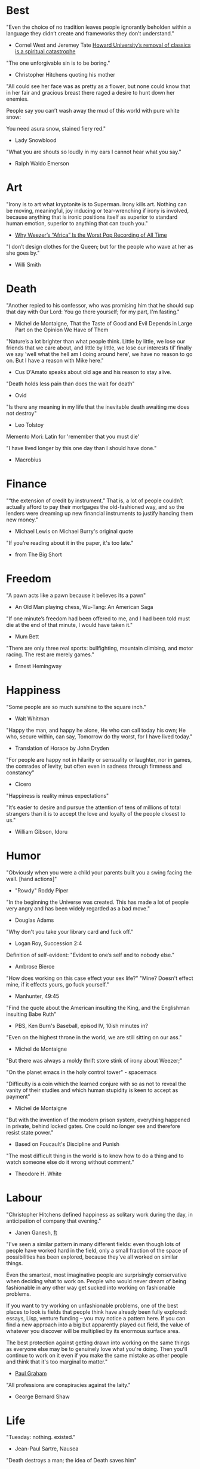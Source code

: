 #+STARTUP: overview
# Quotes

* Best
"Even the choice of no tradition leaves people ignorantly beholden within a
 language they didn’t create and frameworks they don’t understand."
   - Cornel West and Jeremey Tate
     [[https://www.washingtonpost.com/opinions/2021/04/19/cornel-west-howard-classics/][Howard University’s removal of classics is a spiritual catastrophe]]

"The one unforgivable sin is to be boring."
   - Christopher Hitchens quoting his mother

"All could see her face was as pretty as a flower, but none could know that in
 her fair and gracious breast there raged a desire to hunt down her enemies.

 People say you can’t wash away the mud of this world with pure white snow:

 You need asura snow, stained fiery red."
   - Lady Snowblood

"What you are shouts so loudly in my ears I cannot hear what you say."
   - Ralph Waldo Emerson



* Art
"Irony is to art what kryptonite is to Superman. Irony kills art. Nothing can be
 moving, meaningful, joy inducing or tear-wrenching if irony is involved,
 because anything that is ironic positions itself as superior to standard human
 emotion, superior to anything that can touch you."
   - [[https://www.insidehook.com/article/music/weezers-africa-worst-pop-recording-time][Why Weezer’s “Africa” Is the Worst Pop Recording of All Time]]

"I don’t design clothes for the Queen; but for the people who wave at her as
 she goes by."
   - Willi Smith


* Death
"Another repied to his confessor, who was promising him that he should sup that
 day with Our Lord: You go there yourself; for my part, I'm fasting."
   - Michel de Montaigne, That the Taste of Good and Evil Depends in Large Part
                         on the Opinion We Have of Them

"Nature’s a lot brighter than what people think. Little by little, we lose our
 friends that we care about, and little by little, we lose our interests til’
 finally we say 'well what the hell am I doing around here', we have no reason
 to go on. But I have a reason with Mike here."
   - Cus D'Amato speaks about old age and his reason to stay alive.

"Death holds less pain than does the wait for death"
   - Ovid

"Is there any meaning in my life that the inevitable death awaiting me does not
 destroy"
   - Leo Tolstoy

Memento Mori: Latin for 'remember that you must die'

"I have lived longer by this one day than I should have done."
   - Macrobius


* Finance
"“the extension of credit by instrument.” That is, a lot of people couldn’t
 actually afford to pay their mortgages the old-fashioned way, and so the
 lenders were dreaming up new financial instruments to justify handing them new
 money."
   - Michael Lewis on Michael Burry's original quote

"If you're reading about it in the paper, it's too late."
   - from The Big Short


* Freedom
"A pawn acts like a pawn because it believes its a pawn"
   - An Old Man playing chess, Wu-Tang: An American Saga

"If one minute’s freedom had been offered to me, and I had been told must die at
 the end of that minute, I would have taken it."
   - Mum Bett

"There are only three real sports: bullfighting, mountain climbing, and motor
racing. The rest are merely games."
   - Ernest Hemingway



* Happiness
"Some people are so much sunshine to the square inch."
   - Walt Whitman

"Happy the man, and happy he alone,
 He who can call today his own;
 He who, secure within, can say,
 Tomorrow do thy worst, for I have lived today."
   - Translation of Horace by John Dryden

"For people are happy not in hilarity or sensuality or laughter, nor in games,
 the comrades of levity, but often even in sadness through firmness and
 constancy"
   - Cicero

"Happiness is reality minus expectations"

"It’s easier to desire and pursue the attention of tens of millions of total
 strangers than it is to accept the love and loyalty of the people closest to
 us."
   - William Gibson, Idoru


* Humor
"Obviously when you were a child your parents built you a swing facing the wall.
 [hand actions]"
   - "Rowdy" Roddy Piper

"In the beginning the Universe was created. This has made a lot of people very
 angry and has been widely regarded as a bad move."
   - Douglas Adams

"Why don't you take your library card and fuck off."
   - Logan Roy, Succession 2:4

Definition of self-evident: "Evident to one’s self and to nobody else."
   - Ambrose Bierce

"How does working on this case effect your sex life?"
"Mine? Doesn't effect mine, if it effects yours, go fuck yourself."
   - Manhunter, 49:45

"Find the quote about the American insulting the King, and the Englishman
 insulting Babe Ruth"
   - PBS, Ken Burn's Baseball, episod IV, 10ish minutes in?

"Even on the highest throne in the world, we are still sitting on our ass."
   - Michel de Montaigne

"But there was always a moldy thrift store stink of irony about Weezer;"

"On the planet emacs in the holy control tower" - spacemacs

"Difficulty is a coin which the learned conjure with so as not to reveal the
 vanity of their studies and which human stupidity is keen to accept as payment"
   - Michel de Montaigne

"But with the invention of the modern prison system, everything happened in
 private, behind locked gates. One could no longer see and therefore resist
 state power."
   - Based on Foucault's Discipline and Punish

"The most difficult thing in the world is to know how to do a thing and to watch
 someone else do it wrong without comment."
   - Theodore H. White


* Labour
"Christopher Hitchens defined happiness as solitary work during the day, in
 anticipation of company that evening."
   - Janen Ganesh, [[https://www.ft.com/content/311b9b4e-6456-11ea-a6cd-df28cc3c6a68][ft]]

:Fashionable-Problems:
"I've seen a similar pattern in many different fields: even though lots of
 people have worked hard in the field, only a small fraction of the space of
 possibilities has been explored, because they've all worked on similar things.

 Even the smartest, most imaginative people are surprisingly conservative when
 deciding what to work on. People who would never dream of being fashionable in
 any other way get sucked into working on fashionable problems.

 If you want to try working on unfashionable problems, one of the best places to
 look is fields that people think have already been fully explored: essays,
 Lisp, venture funding – you may notice a pattern here. If you can find a new
 approach into a big but apparently played out field, the value of whatever you
 discover will be multiplied by its enormous surface area.

 The best protection against getting drawn into working on the same things as
 everyone else may be to genuinely love what you're doing. Then you'll continue
 to work on it even if you make the same mistake as other people and think that
 it's too marginal to matter."
   - [[http://paulgraham.com/fp.html][Paul Graham]]
:end:

"All professions are conspiracies against the laity."
   - George Bernard Shaw


* Life
"Tuesday: nothing. existed."
   - Jean-Paul Sartre, Nausea

"Death destroys a man; the idea of Death saves him"
   - E. M. Forster

"Always, always do the right thing for the right reason at the right time with
 the right people. You will have no regrets for the rest of your life."
   - Allan McDonald,
		 [[https://text.npr.org/974534021][Refused to Approve the Challenger Launch]]

"Man is the creature who does not know what to desire, and he turns to others
  in order to make up his mind. We desire what others desire because we imitate
  their desires."
   - Rene Girard,
		 [[https://en.wikipedia.org/wiki/Mimetic_theory][Mimetic Theory]]

"He came home weighing ninety-eight pounds. 'My wife cooks good food for me,'
 Muongkhot said. 'Today, I’m at a hundred and five.
 Two numbers. Now I got three.'"
   - Lauren Hilgers,
     [[https://www.newyorker.com/magazine/dispatch/how-two-waves-of-coronavirus-cases-swept-through-the-texas-panhandle][How Two Waves of Coronavirus Cases Swept Through the Texas Panhandle]]

"A friend is, as it were, a second self."
   - Marcus Tullius Cicero

"Not being able to govern events, I govern myself"
   - Montaigne

"If you want to make progress, put up with being perceived as ignorant or naive
 in worldly matters, don't aspire to a reputation for sagacity. If you do
 impress others as somebody, don't altogether believe it. You have to realize,
 it isn't easy to keep your will in agreement with nature, as well as externals.
 Caring about the one inevitably means you are going to shortchange the other"
   - Epictetus

"Let everything happen to you
      Beauty and terror
       Just keep going
     No feeling is final."
   - Rainer Maria Rilke

"I laugh so I do not cry"

"Don’t you ever let a soul in the world tell you that you can’t be exactly who
 you are."
   - Lady Gaga, [[https://www.nytimes.com/2020/02/27/opinion/lady-gaga-boyfriend.html][from here]]

"The devil may care, but I do not."

"If you only read the books that everyone else is reading, you can only think
 what everyone else is thinking."
   - Haruki Murakami, Norwegian Wood

"The best bridge between despair and hope is a good night’s sleep"
   - E. Joseph Cossman, American entrepreneur

"You could leave life right now. Let that determine what you do and say and
 think."
   - Marcus Aurelius, Meditations

"All gas no brakes"

"I think we get it wrong a lot, especially in this country. It's all about
 winning. Winning, winning, winning. People who are considered "winners" are in
 my mind, some of the great losers of all time and people who are considered
 "losers" are, to me, some of the great winners of all time."
   - Ron Shelton

"Sometimes you have to play a long time to be able to play like yourself."
   - Miles Davis

"It is said that his time was easier than ours, but I doubt it — no time can be
 easy for one who is living through it."
   - James Baldwin on Shakespeare

"What cannot be cured, must be endured"

"... we actually have no choice but to fall in love, as biology is stronger than
 reason"
   - Arthur Schopenhauer

"Above all, don't lie to yourself. The man who lies to himself and listens to
 his own lie comes to a point that he cannot distinguish the truth within him,
 or around him, and so loses all respect for himself and for others. And having
 no respect he ceases to love… Above all, avoid falsehood, every kind of
 falsehood, especially to yourself."
   - Zosima, The Brothers Karamozov

"the most reasonable and widely accepted definition of personality is behaviour
 of an individual which is relatively constant over time and doesn’t depend on
 context (Perugni et al, 2016)"
   - [[https://medium.com/@Soccermatics/how-swedes-were-fooled-by-one-of-the-biggest-scientific-bluffs-of-our-time-de47c82601ad][How Swedes Were Fooled]]

"Life is at your hands, not others. Everyone needs to strive and struggle on his
 or her own. A better world can be made and they are making it happen. That's
 the faith of the people living in the cave houses on the Loess Plateau."
   - Lu Yao, World of Plainness



* Literature
“Lina’s hair is down and her dark eyes, fresh from church, have a familiarly
 Italian mournful expression.”
   - Philip Roth Portnoy’s Complaint


* Love
"It doesn't matter how I see you, just so I see you."
   - Kay Lawrence, I Walk Alone


* Motivation
Do ya thang, man, fuck what they lookin' at!
   - Ice Cube

:Ire-Glass:
"Nobody tells this to people who are beginners, I wish someone told me. All of
 us who do creative work, we get into it because we have good taste. But there
 is this gap. For the first couple years you make stuff, it’s just not that
 good. It’s trying to be good, it has potential, but it’s not. But your taste,
 the thing that got you into the game, is still killer. And your taste is why
 your work disappoints you.

 A lot of people never get past this phase, they quit. Most people I know who do
 interesting, creative work went through years of this. We know our work doesn’t
 have this special thing that we want it to have. We all go through this. And if
 you are just starting out or you are still in this phase, you gotta know its
 normal and the most important thing you can do is do a lot of work.

 Put yourself on a deadline so that every week you will finish one story. It is
 only by going through a volume of work that you will close that gap, and your
 work will be as good as your ambitions. And I took longer to figure out how to
 do this than anyone I’ve ever met. It’s gonna take awhile. It’s normal to take
 awhile. You’ve just gotta fight your way through."
:end:

"No matter what anyone says, no matter the excuse or explanation, whatever a
 person does in the end is what he intended to do all along."
   - Cus D'Amato

"Many people are so worried about looking good that they never do anything
 great. Many people are so worried about doing something great that they never
 do anything at all.

 You destroy that paralysis when you think of yourself as just a student, and
 your current actions as just practice."
   - [[https://sive.rs/below-average][Derek Sivers]]

"If you want nothing, do what you want. If you want everything, develop
 discipline."
   - Kostya Tszyu

"Life begins at 55, the age at which I published my first book"
   - Dr. Freeman Dyson, From Eros to Gaia

"When you feel guilty, but haven’t harmed anyone, then you’re just in the realm
 of perfectionism or criticism"
   - Dr. Neff

"Your rest is just as important as your work"
   - through T. to Me

"The easiest way to be discovered right now in technology and perhaps many
 fields is to create your own independent blog and write. There is a huge dearth
 in availability of good, current, first party content today.

 The single most important advice I can give to actually write is to write.

 The thing that happens which you don’t see until you write is that your content
 engages some of the smartest people who are lurking around the internet. And
 they reach out to you."
   - Steve Cheney

"You don't rise to your goals, you fall to the level of your systems"
   - James Clear

"Most geniuses—especially those who lead others—prosper not by deconstructing
 intricate complexities but by exploiting unrecognized simplicities."
   - Andy Benoit

"Impress the crowd when you are alone, impress yourself when you are in a
 crowd."
   - T.

"When I feel panic-stricken about a task, I repeat a mantra I read in Haruki
 Murukami’s memoir, What I Talk About When I Talk About Running, which the
 author uses when he feels he cannot run any further: ‘I’m not human. I’m a
 piece of machinery . . . Just forge on ahead’."
   - [[https://www.ft.com/content/9cf6a48e-395a-11ea-ac3c-f68c10993b04][Carl Cederstrom]]

"At critical moments in time, you can raise the aspirations of other people
 significantly, especially when they are relatively young, simply by suggesting
 they do something better or more ambitious than what they might have in mind.
 It costs you relatively little to do this, but the benefit to them, and to the
 broader world, may be enormous. This is in fact one of the most valuable things
 you can do with your time and with your life."
   - Tyler Cowen:



* On Drink
"Once, on a trek through Afghanistan, we lost our corkscrew ... and were
 compelled to live on food and water for several days."
   - W.C. Fields, My Little Chickadee

"I was in love with a beautiful blonde once, dear. She drove me to drink. That's
 the one thing I am indebted to her for."
   - W.C. Fields, Never Give a Sucker an Even Break


* Politics
“Your representative owes you, not his industry only, but his judgment; and he
 betrays, instead of serving you, if he sacrifices it to your opinion.”
   - Edmund Burke

"The issue for Republicans is not election integrity, it’s the fact that
 Democratic votes count at all."
   - Jamelle Bouie, [[https://www.nytimes.com/2021/01/05/opinion/trump-georgia-senate-elections.html][Can Only Republicans Legitimately Win Elections?]]

"Proud Boys, a far-right fraternity that uses street thuggery as political theater."
   - [[https://www.nytimes.com/2021/01/07/us/Capitol-cops-police.html][Capital Breach Draws Sharp Condemnation of Law Enforcement]]

“The majority is always wrong. The minority is rarely right.”
   - Henrik Ibsen

"In our democracy, those who vote decide everything; those who count the vote
  decide nothing."
   - Judge Mark Walker

"Nothing on the St. Anthony’s block is a remedy for homelessness, but the
 harmony shows that it is possible to create shared space and resources on a
 small scale—also known as a community."
   - [[https://www.newyorker.com/magazine/2020/06/01/a-window-onto-an-american-nightmare][A Window Onto an American Nightmare]]

“If everybody is thinking alike, then no one is thinking.”
   - Benjamin Franklin

"Intellectually deprived Americans had thrilled to Buckley’s overwrought and
 often pretentious manner, his cute logic-chopping and word play, but this cut
 less ice in Cambridge."
   - The Fire is Upon Us [[https://www.the-tls.co.uk/articles/fire-is-upon-us-by-nicholas-buccola-book-review/][book review]]

"And so for many Americans, the nuclear family has become a lonely institution -
 and childhood, one long unpaid internship meant to secure a spot in a dwindling
 middle class"
   - Kim Brooks, NYT

"In politics, identity is an appeal to authority — the moral authority of the
oppressed: I am what I am, which explains my view and makes it the truth. The
politics of identity starts out with the universal principles of equality,
dignity, and freedom, but in practice it becomes an end in itself — often a dead
end, a trap from which there’s no easy escape and maybe no desire for escape"
   - George Packer, [[https://www.theatlantic.com/magazine/archive/2019/10/when-the-culture-war-comes-for-the-kids/596668/][When the Culture War Comes for the Kids]]

“Men are afraid that women will laugh at them. Women are afraid that men will
 kill them.”
   - Margaret Atwood

“Progress is never permanent, will always be threatened, must be redoubled,
 restated and reimagined if it is to survive.”
   - Zadie Smith



* Phrase
"It is a reminder of the steep risks taken by the Covid Carpe Diem set."


* Programming
“The problem of object-oriented languages is they’ve got all this implicit
 environment that they carry around with them. You wanted a banana but what you
 got was a gorilla holding the banana and the entire jungle.”
   - Joe Armstrong

"GPLv3: as worthy a successor as The Phantom Menace, as timely as Duke Nukem
 Forever, and as welcome as New Coke."
   - Rob Landley, [[http://lists.busybox.net/pipermail/busybox/2010-December/074114.html][Understanding the bin, sbin, usr/bin, usr/sbin split]]


* Race
"We are not pressing toward the brink of violence, but for the peak of freedom"
   - James Farmer


* Racing
*** Stirling Moss
Motion, he said, was tranquillity. Why, he wondered, do people walk, since God
gave them feet that fit automotive pedals?

Moss, the ultimate pro, once observed that there are no professionals at dying
 — although he had practiced. He was sure he was "a goner" after his steering
column snapped at over 160 m.p.h. in a race in Monza, Italy, in 1958. As he
staggered away from the wreckage, he thought, "Well, if this is hell, it’s not
very hot, or if it’s heaven, why is it so dusty?"

"Who do you think you are, Stirling Moss?" Moss, who had been knighted, was once
 asked that question, and answered, "Sir Stirling, please."


* Religion
He "regarded all religions with the suspicion of a seasoned con man"
   - James Curis on W. C. Fields was an atheist


* Science
"Existing order that is kept up."
   - Antonio Damasio, The Strange Order of Things

"Brandolini’s Law still holds: “The amount of energy needed to refute bullshit
  is an order of magnitude larger than to produce it."

"I think it’s almost true without exception if you want to win a Nobel Prize,
 you should have a long attention span, get hold of some deep and important
 problem and stay with it for 10 years, that wasn’t my style."
   - Dr. Freeman Dyson

"Why are you keeping this curiosity door locked?"
   - Dustin, Stranger Things


* Stories
:Chinese-chilie-farmer:
Late one night last week, the village committee put out a call on the messaging
app WeChat, asking local farmers for extra produce that they could send to
Wuhan. Mr. Li swung into action.

He, his wife and their two daughters grabbed flashlights and worked through the
night. They harvested half a ton of chilies, twice their normal daily output.

Mr. Li said he had not yet heard from the authorities about when or what he
might be paid for his contribution. If it ends up being a gift, that would be
all right by him, he said. When Shouguang suffered catastrophic flooding in
recent years, people from across China came to his and other farmers’ aid.

“We cannot forget that,”
   - [[https://www.nytimes.com/2020/02/04/business/china-coronavirus-food-prices.html?action=click&module=Top%2520Stories&pgtype=Homepage][Mr. Li]]
:end:
:typhoid-doctor:
"The wider world is mostly characterized by wicked learning environments, where
 you can’t see information. It’s hidden from us. Feedback is delayed and
 sometimes inaccurate.

 One of the examples is a famous New York City physician who was renowned for
 his ability to predict that patients would get typhoid. He predicted the
 sickness time and again. He would palpate their tounge (feel around their
 tongue) and predict, weeks before patients had a single symptom, over and over,
 and became famous, and as one of his colleagues said, he was a more productive
 carrier of typhoid than even Typhoid Mary because he was giving his patients
 Typhoid with his hands. In that case, the feedback he was receiving was
 reinforcing exactly the wrong lesson.

 So that’s the extreme of a wicked environment where your feedback teaches
 exactly the wrong lesson."
   - David Epstein
:end:


* Thoughts
“The mind of man, which he did not ask to be given, demands a reason”
   - Intro to Nausea

"And if I am a man of some reading, I am a man of no retentiveness"
   - Michel de Montaigne

"Chess problems demand from the composer the same virtues that characterize all
 worthwhile art: originality, invention, conciseness, harmony, complexity, and
 splendid insincerity."
   - Vladimir Nabokov, Poems and Problems

"Hypocrisy is the homage vice pays to virtue."

"Get rid of your lawns, lawns are total biological deserts. It’s just grass with
 pesticides. The way it’s grown does not support a lot of biodiversity."
   - Dr. May Berenbaum

"Better three hours too soon than a minute too late."
   - Shakespeare

"The forest was shrinking, but the Trees kept voting for the Axe, for the Axe
 was clever and convinced the Trees that because his handle was made of wood, he
 was one of them."
   - Proverb

"So marvelous is the power of conscience! It makes us betray, accuse and fight
 ourselves, and, in the absence of an outside witness, it brings us forward
 against ourselves."
       `Plying a secret whip, our soul as torturer.` - Juvenal
   - Michel de Montaigne

"Spirit of iron makes skin of stone."
   - Ta-Nehisi Coates, Black Panther

“I used to have students who bragged to me about how fast they wrote their
 papers. I would tell them that the great German novelist Thomas Mann said that
 a writer is someone for whom writing is more difficult than it is for other
 people. The best writers write much more slowly than everyone else, and the
 better they are, the slower they write. James Joyce wrote Ulysses, the
 greatest novel of the 20th century, at the rate of about a hundred words a
 day.”
   - William Deresiewicz, Solitude and Leadership

"Wide is the range of words, one one side and the other."
   - Homer

"Hell is truth seen too late"
   - Thomas Hobbes

"To shun the heaven that leads men to this hell"
   - Shakespeare, Sonnet 129


* tmp
Ma Xiaowei, China’s health commission minister, also revealed on Sunday that
the incubation period was between one and 14 days, and that the virus was
infectious during its incubation period when people may show no symptoms.
   - [[https://www.ft.com/content/7bb597c8-3ff7-11ea-a047-eae9bd51ceba][ft]]

“That’s why you never really hear about problems emerging on a local scale in
 China,” said John Yasuda, who studies China’s approach to health crises at
 Indiana University. “By the time that we hear about it, and that the problem
 reaches the central government, it’s because it’s become a huge problem.”
   - [[https://nyti.ms/38FTXIO][NYT]]
